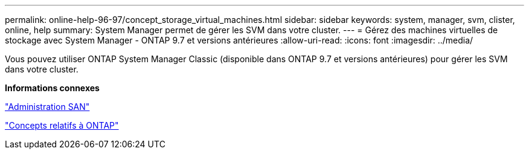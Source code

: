 ---
permalink: online-help-96-97/concept_storage_virtual_machines.html 
sidebar: sidebar 
keywords: system, manager, svm, clister, online, help 
summary: System Manager permet de gérer les SVM dans votre cluster. 
---
= Gérez des machines virtuelles de stockage avec System Manager - ONTAP 9.7 et versions antérieures
:allow-uri-read: 
:icons: font
:imagesdir: ../media/


[role="lead"]
Vous pouvez utiliser ONTAP System Manager Classic (disponible dans ONTAP 9.7 et versions antérieures) pour gérer les SVM dans votre cluster.

*Informations connexes*

https://docs.netapp.com/us-en/ontap/san-admin/index.html["Administration SAN"^]

https://docs.netapp.com/us-en/ontap/concepts/index.html["Concepts relatifs à ONTAP"^]
